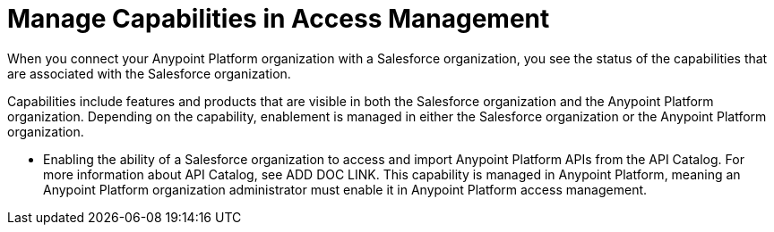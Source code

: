 = Manage Capabilities in Access Management

When you connect your Anypoint Platform organization with a Salesforce organization, you see the status of the capabilities that are associated with the Salesforce organization. 

Capabilities include features and products that are visible in both the Salesforce organization and the Anypoint Platform organization. Depending on the capability, enablement is managed in either the Salesforce organization or the Anypoint Platform organization.

* Enabling the ability of a Salesforce organization to access and import Anypoint Platform APIs from the API Catalog. For more information about API Catalog, see ADD DOC LINK. This capability is managed in Anypoint Platform, meaning an Anypoint Platform organization administrator must enable it in Anypoint Platform access management.



